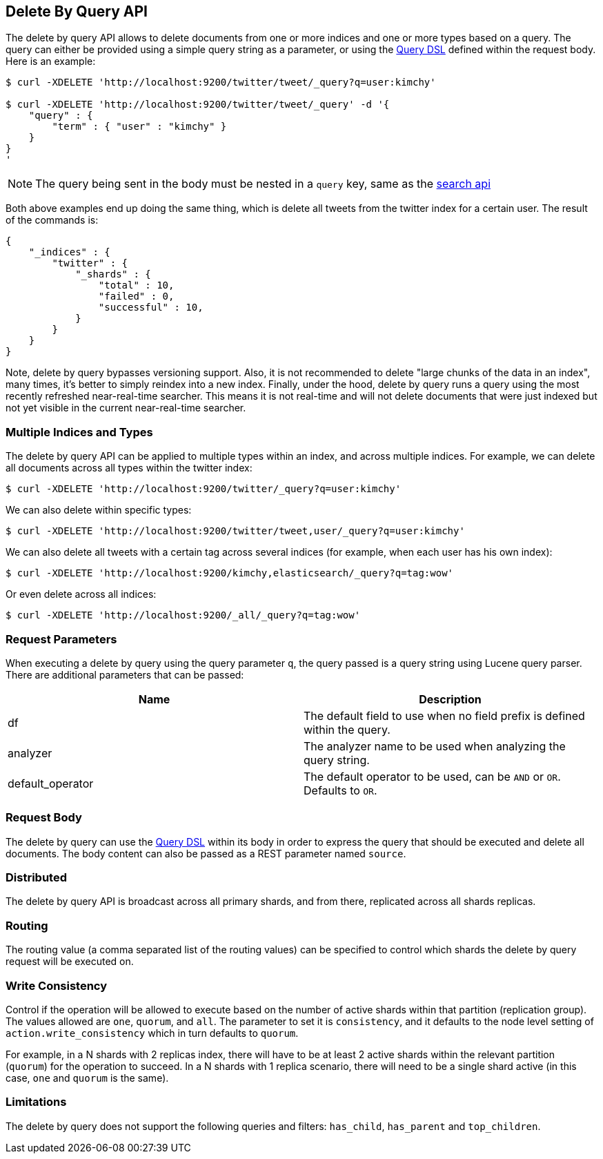 [[docs-delete-by-query]]
== Delete By Query API

The delete by query API allows to delete documents from one or more
indices and one or more types based on a query. The query can either be
provided using a simple query string as a parameter, or using the
<<query-dsl,Query DSL>> defined within the request
body. Here is an example:

[source,js]
--------------------------------------------------
$ curl -XDELETE 'http://localhost:9200/twitter/tweet/_query?q=user:kimchy'

$ curl -XDELETE 'http://localhost:9200/twitter/tweet/_query' -d '{
    "query" : {
        "term" : { "user" : "kimchy" }
    }
}
'
--------------------------------------------------

NOTE: The query being sent in the body must be nested in a `query` key, same as
the <<search-search,search api>>

Both above examples end up doing the same thing, which is delete all
tweets from the twitter index for a certain user. The result of the
commands is:

[source,js]
--------------------------------------------------
{
    "_indices" : {
        "twitter" : {
            "_shards" : {
                "total" : 10,
                "failed" : 0,
                "successful" : 10,
            }
        }
    }
}
--------------------------------------------------

Note, delete by query bypasses versioning support. Also, it is not
recommended to delete "large chunks of the data in an index", many
times, it's better to simply reindex into a new index.  Finally,
under the hood, delete by query runs a query using the most recently
refreshed near-real-time searcher.  This means it is not real-time and
will not delete documents that were just indexed but not yet visible
in the current near-real-time searcher.

[float]
[[multiple-indices]]
=== Multiple Indices and Types

The delete by query API can be applied to multiple types within an
index, and across multiple indices. For example, we can delete all
documents across all types within the twitter index:

[source,js]
--------------------------------------------------
$ curl -XDELETE 'http://localhost:9200/twitter/_query?q=user:kimchy'
--------------------------------------------------

We can also delete within specific types:

[source,js]
--------------------------------------------------
$ curl -XDELETE 'http://localhost:9200/twitter/tweet,user/_query?q=user:kimchy'
--------------------------------------------------

We can also delete all tweets with a certain tag across several indices
(for example, when each user has his own index):

[source,js]
--------------------------------------------------
$ curl -XDELETE 'http://localhost:9200/kimchy,elasticsearch/_query?q=tag:wow'
--------------------------------------------------

Or even delete across all indices:

[source,js]
--------------------------------------------------
$ curl -XDELETE 'http://localhost:9200/_all/_query?q=tag:wow'
--------------------------------------------------

[float]
[[delete-by-query-parameters]]
=== Request Parameters

When executing a delete by query using the query parameter `q`, the
query passed is a query string using Lucene query parser. There are
additional parameters that can be passed:

[cols="<,<",options="header",]
|=======================================================================
|Name |Description
|df |The default field to use when no field prefix is defined within the
query.

|analyzer |The analyzer name to be used when analyzing the query string.

|default_operator |The default operator to be used, can be `AND` or
`OR`. Defaults to `OR`.
|=======================================================================

[float]
[[request-body]]
=== Request Body

The delete by query can use the <<query-dsl,Query
DSL>> within its body in order to express the query that should be
executed and delete all documents. The body content can also be passed
as a REST parameter named `source`.

[float]
[[delete-by-query-distributed]]
=== Distributed

The delete by query API is broadcast across all primary shards, and from
there, replicated across all shards replicas.

[float]
[[delete-by-query-routing]]
=== Routing

The routing value (a comma separated list of the routing values) can be
specified to control which shards the delete by query request will be
executed on.

[float]
[[delete-by-query-consistency]]
=== Write Consistency

Control if the operation will be allowed to execute based on the number
of active shards within that partition (replication group). The values
allowed are `one`, `quorum`, and `all`. The parameter to set it is
`consistency`, and it defaults to the node level setting of
`action.write_consistency` which in turn defaults to `quorum`.

For example, in a N shards with 2 replicas index, there will have to be
at least 2 active shards within the relevant partition (`quorum`) for
the operation to succeed. In a N shards with 1 replica scenario, there
will need to be a single shard active (in this case, `one` and `quorum`
is the same).

[float]
[[limitations]]
=== Limitations

The delete by query does not support the following queries and filters: `has_child`, `has_parent` and `top_children`.
